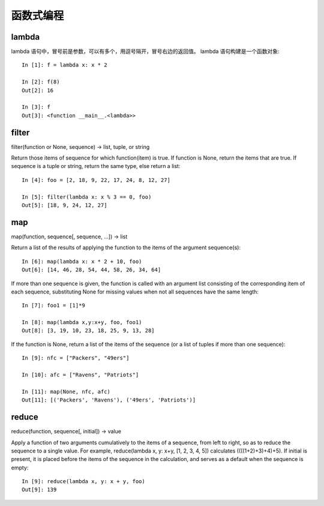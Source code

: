 ==========
函数式编程
==========

lambda
======

lambda 语句中，冒号前是参数，可以有多个，用逗号隔开，冒号右边的返回值。
lambda 语句构建是一个函数对象::

    In [1]: f = lambda x: x * 2 

    In [2]: f(8)
    Out[2]: 16

    In [3]: f
    Out[3]: <function __main__.<lambda>>

filter
======

filter(function or None, sequence) -> list, tuple, or string

Return those items of sequence for which function(item) is true.  If
function is None, return the items that are true.  If sequence is a tuple
or string, return the same type, else return a list::

    In [4]: foo = [2, 18, 9, 22, 17, 24, 8, 12, 27]

    In [5]: filter(lambda x: x % 3 == 0, foo)
    Out[5]: [18, 9, 24, 12, 27]

map
===

map(function, sequence[, sequence, ...]) -> list
    
Return a list of the results of applying the function to the items of the
argument sequence(s)::

    In [6]: map(lambda x: x * 2 + 10, foo)
    Out[6]: [14, 46, 28, 54, 44, 58, 26, 34, 64]

If more than one sequence is given, the function is called with an argument
list consisting of the corresponding item of each sequence, substituting
None for missing values when not all sequences have the same length::

    In [7]: foo1 = [1]*9

    In [8]: map(lambda x,y:x+y, foo, foo1)
    Out[8]: [3, 19, 10, 23, 18, 25, 9, 13, 28]

If the function is None, return a list of the items of the sequence
(or a list of tuples if more than one sequence)::

    In [9]: nfc = ["Packers", "49ers"]

    In [10]: afc = ["Ravens", "Patriots"]

    In [11]: map(None, nfc, afc)
    Out[11]: [('Packers', 'Ravens'), ('49ers', 'Patriots')]

reduce
======

reduce(function, sequence[, initial]) -> value
    
Apply a function of two arguments cumulatively to the items of a sequence,
from left to right, so as to reduce the sequence to a single value.
For example, reduce(lambda x, y: x+y, [1, 2, 3, 4, 5]) calculates
((((1+2)+3)+4)+5).  If initial is present, it is placed before the items
of the sequence in the calculation, and serves as a default when the
sequence is empty::

    In [9]: reduce(lambda x, y: x + y, foo)
    Out[9]: 139

